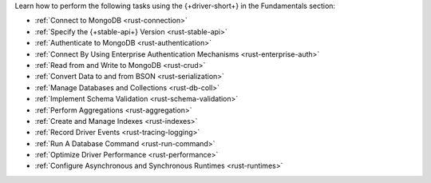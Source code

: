 Learn how to perform the following tasks using the {+driver-short+} in the
Fundamentals section:

- :ref:`Connect to MongoDB <rust-connection>`
- :ref:`Specify the {+stable-api+} Version <rust-stable-api>`
- :ref:`Authenticate to MongoDB <rust-authentication>`
- :ref:`Connect By Using Enterprise Authentication Mechanisms <rust-enterprise-auth>`
- :ref:`Read from and Write to MongoDB <rust-crud>`
- :ref:`Convert Data to and from BSON <rust-serialization>`
- :ref:`Manage Databases and Collections <rust-db-coll>`
- :ref:`Implement Schema Validation <rust-schema-validation>`
- :ref:`Perform Aggregations <rust-aggregation>`
- :ref:`Create and Manage Indexes <rust-indexes>`
- :ref:`Record Driver Events <rust-tracing-logging>`
- :ref:`Run A Database Command <rust-run-command>`
- :ref:`Optimize Driver Performance <rust-performance>`
- :ref:`Configure Asynchronous and Synchronous Runtimes <rust-runtimes>`

..
  - :atlas:`Connect to MongoDB Atlas from AWS Lambda </manage-connections-aws-lambda/>`
  - :ref:`Specify Collations to Order Results <rust-collations>`
  - :ref:`Monitor Driver Events <rust-monitoring>`
  - :ref:`Store and Retrieve Large Files by Using GridFS <rust-gridfs>`
  - :ref:`Use a Time Series Collection <rust-time-series>`
  - :ref:`Encrypt Fields <rust-fle>`
  - :ref:`Query and Write Geospatial Data <rust-geo>`
